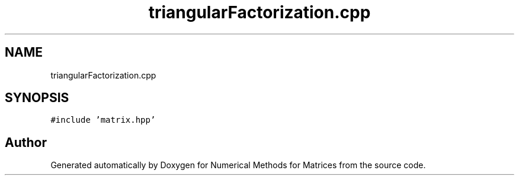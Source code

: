 .TH "triangularFactorization.cpp" 3 "Fri Apr 3 2020" "Numerical Methods for Matrices" \" -*- nroff -*-
.ad l
.nh
.SH NAME
triangularFactorization.cpp
.SH SYNOPSIS
.br
.PP
\fC#include 'matrix\&.hpp'\fP
.br

.SH "Author"
.PP 
Generated automatically by Doxygen for Numerical Methods for Matrices from the source code\&.
